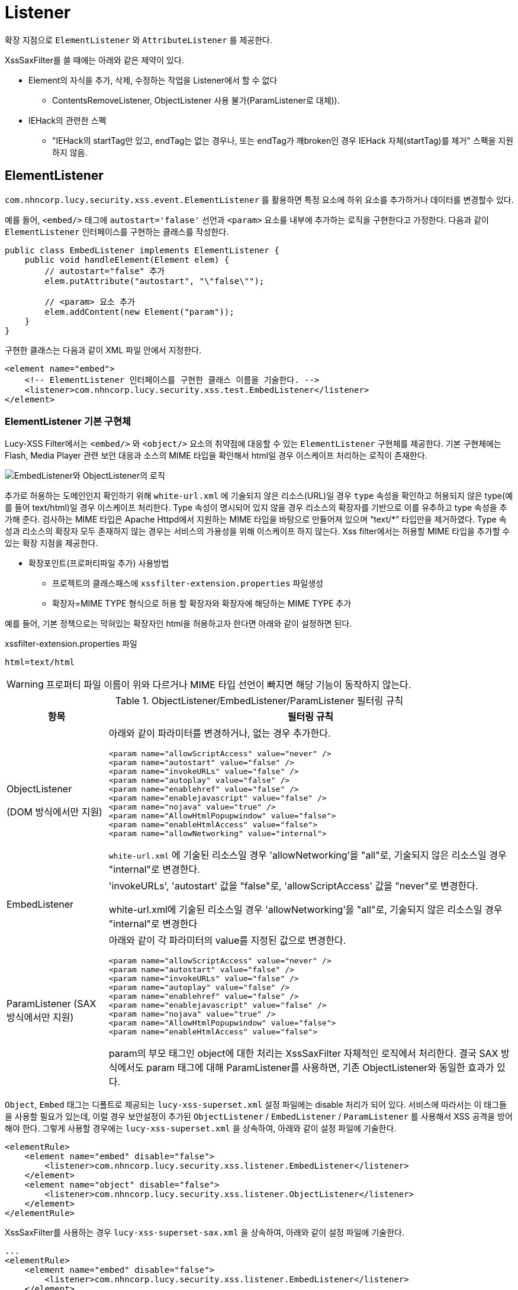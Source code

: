 = Listener

확장 지점으로 `ElementListener` 와 `AttributeListener` 를 제공한다.

XssSaxFilter를 쓸 때에는 아래와 같은 제약이 있다.

* Element의 자식을 추가, 삭제, 수정하는 작업을 Listener에서 할 수 없다
** ContentsRemoveListener, ObjectListener 사용 불가(ParamListener로 대체)).
* IEHack의 관련한 스펙
** "IEHack의 startTag만 있고, endTag는 없는 경우나, 또는 endTag가 깨broken인 경우 IEHack 자체(startTag)를 제거" 스펙을 지원하지 않음.

== ElementListener
`com.nhncorp.lucy.security.xss.event.ElementListener` 를 활용하면 특정 요소에 하위 요소를 추가하거나 데이터를 변경할수 있다.

예를 들어, `<embed/>` 태그에 `autostart='falase'` 선언과 `<param>` 요소를 내부에 추가하는 로직을 구현한다고 가정한다.
다음과 같이 `ElementListener` 인터페이스를 구현하는 클래스를 작성한다.

[source,java]
----
public class EmbedListener implements ElementListener {
    public void handleElement(Element elem) {
        // autostart="false" 추가
        elem.putAttribute("autostart", "\"false\"");

        // <param> 요소 추가
        elem.addContent(new Element("param"));
    }
}
----

구현한 클래스는 다음과 같이 XML 파일 안에서 지정한다.

[source,xml]
----
<element name="embed">
    <!-- ElementListener 인터페이스를 구현한 클래스 이름을 기술한다. -->
    <listener>com.nhncorp.lucy.security.xss.test.EmbedListener</listener>
</element>
----

=== ElementListener 기본 구현체
Lucy-XSS Filter에서는 `<embed/>` 와 `<object/>` 요소의 취약점에 대응할 수 있는 `ElementListener` 구현체를 제공한다.
기본 구현체에는 Flash, Media Player 관련 보안 대응과 소스의 MIME 타입을 확인해서 html일 경우 이스케이프 처리하는 로직이 존재한다.

image::image/object-listener-logic.png[EmbedListener와 ObjectListener의 로직]

추가로 허용하는 도메인인지 확인하기 위해 `white-url.xml` 에 기술되지 않은 리소스(URL)일 경우 `type` 속성을 확인하고 허용되지 않은 type(예를 들어 text/html)일 경우 이스케이프 처리한다.
Type 속성이 명시되어 있지 않을 경우 리소스의 확장자를 기반으로 이를 유추하고 type 속성을 추가해 준다.
검사하는 MIME 타입은 Apache Httpd에서 지원하는 MIME 타입을 바탕으로 만들어져 있으며 “text/*” 타입만을 제거하였다.
Type 속성과 리소스의 확장자 모두 존재하지 않는 경우는 서비스의 가용성을 위해 이스케이프 하지 않는다.
Xss filter에서는 허용할 MIME 타입을 추가할 수 있는 확장 지점을 제공한다.

* 확장포인트(프로퍼티파일 추가) 사용방법
** 프로젝트의 클래스패스에 `xssfilter-extension.properties` 파일생성
** 확장자=MIME TYPE 형식으로 허용 할 확장자와 확장자에 해당하는 MIME TYPE 추가

예를 들어, 기본 정책으로는 막혀있는 확장자인 html을 허용하고자 한다면 아래와 같이 설정하면 된다.

[source]
.xssfilter-extension.properties 파일
----
html=text/html
----

WARNING: 프로퍼티 파일 이름이 위와 다르거나 MIME 타입 선언이 빠지면 해당 기능이 동작하지 않는다.

.ObjectListener/EmbedListener/ParamListener 필터링 규칙
[options="header", cols="20,80"]
|=========================================================
|항목 |필터링 규칙
|ObjectListener

(DOM 방식에서만 지원)
a|아래와 같이 파라미터를 변경하거나, 없는 경우 추가한다.

[source,xml]
----
<param name="allowScriptAccess" value="never" />
<param name="autostart" value="false" />
<param name="invokeURLs" value="false" />
<param name="autoplay" value="false" />
<param name="enablehref" value="false" />
<param name="enablejavascript" value="false" />
<param name="nojava" value="true" />
<param name="AllowHtmlPopupwindow" value="false">
<param name="enableHtmlAccess" value="false">
<param name="allowNetworking" value="internal">
----

`white-url.xml` 에 기술된 리소스일 경우 'allowNetworking'을 "all"로, 기술되지 않은 리소스일 경우 "internal"로 변경한다.

|EmbedListener
a|'invokeURLs', 'autostart' 값을 "false"로, 'allowScriptAccess' 값을 "never"로 변경한다.

white-url.xml에 기술된 리소스일 경우 'allowNetworking'을 "all"로, 기술되지 않은 리소스일 경우 "internal"로 변경한다

|ParamListener
(SAX 방식에서만 지원)
a|아래와 같이 각 파라미터의 value를 지정된 값으로 변경한다.

[source,xml]
----
<param name="allowScriptAccess" value="never" />
<param name="autostart" value="false" />
<param name="invokeURLs" value="false" />
<param name="autoplay" value="false" />
<param name="enablehref" value="false" />
<param name="enablejavascript" value="false" />
<param name="nojava" value="true" />
<param name="AllowHtmlPopupwindow" value="false">
<param name="enableHtmlAccess" value="false">
----
param의 부모 태그인 object에 대한 처리는 XssSaxFilter 자체적인 로직에서 처리한다.
결국 SAX 방식에서도 param 태그에 대해 ParamListener를 사용하면, 기존 ObjectListener와 동일한 효과가 있다.

|=========================================================


`Object`, `Embed` 태그는 디폴트로 제공되는 `lucy-xss-superset.xml` 설정 파일에는 disable 처리가 되어 있다.
서비스에 따라서는 이 태그들을 사용할 필요가 있는데, 이럴 경우 보안설정이 추가된 `ObjectListener` / `EmbedListener` / `ParamListener` 를 사용해서 XSS 공격을 방어해야 한다.
그렇게 사용할 경우에는 `lucy-xss-superset.xml` 을 상속하여, 아래와 같이 설정 파일에 기술한다.

[source,xml]
----
<elementRule>
    <element name="embed" disable="false">
        <listener>com.nhncorp.lucy.security.xss.listener.EmbedListener</listener>
    </element>
    <element name="object" disable="false">
        <listener>com.nhncorp.lucy.security.xss.listener.ObjectListener</listener>
    </element>
</elementRule>

----

XssSaxFilter를 사용하는 경우 `lucy-xss-superset-sax.xml` 을 상속하여, 아래와 같이 설정 파일에 기술한다.

[source,xml]
----

...
<elementRule>
    <element name="embed" disable="false">
        <listener>com.nhncorp.lucy.security.xss.listener.EmbedListener</listener>
    </element>
    <element name="object" disable="false"></element>
    <element name="param" disable="false">
        <listener>com.nhncorp.lucy.security.xss.listener.ParamListener</listener>
    </element>
</elementRule>
...
----

`ObjectListener` 와 `EmbedListener` , `ParamListener` 는 `white-url.xml` 에 설정된 내용을 바탕으로 필터링을 수행한다.
`white-url.xml`은 클래스패스의 최상위 경로에 존재해야 한다.
이 파일이 해당 경로에 없으면 모든 URL 리소스가 필터링 대상이 되므로, 반드시 파일을 작성해야 한다.

[source,xml]
.white-url.xml 예시
----
<?xml version="1.0" encoding="UTF-8"?>
<white-url>
    <domain name="http://www.naver.com" desc="네이버">
        <pattern>http://serviceapi.nmv.naver.com/*</pattern>
        <pattern>http://scrap.ad.naver.com/*</pattern>
    </domain>
    <domain name="http://www.daum.net" desc="다음">
        <pattern>http://flvs.daum.net/flvPlayer.swf*</pattern>
    </domain>

    ...
</white-url>
----

== AttributeListener
`com.nhncorp.lucy.security.xss.event.AttributeListener` 를 활용하면 모든 요소들의 특정 속성에 추가적인 작업을 수행할 수 있다.

예를 들어, `src` 속성을 가지는 모든 요소들에 대해 허락되지 않은 URL은 빈 문자열로 치환하는 처리를 한다고 가정한다.
아래와 같이 `AttributeListener` 를 구현한 `SrcAttributeListener` 를 작성한다.

[source,java]
----
WhiteUrlList list = WhiteUrlList.getInstance();

public void handleAttribute(Attribute attr) {
    if (!list.contains(attr.getValue())) {
        attr.setValue("\"\"");
    }
}
----

다음과 같이 XML 설정으로 `SrcAttributeListener` 를 추가한다.

[source,xml]
----
<attributeRule>
    <attribute name="src">
        <listener>com.nhncorp.lucy.security.xss.listener.SrcAttributeListener</listener>
    </attribute>
</attributeRule>
----